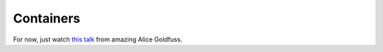Containers
===========

For now, just watch `this talk <https://www.youtube.com/watch?v=q1BnNRId0R4>`_
from amazing Alice Goldfuss.
